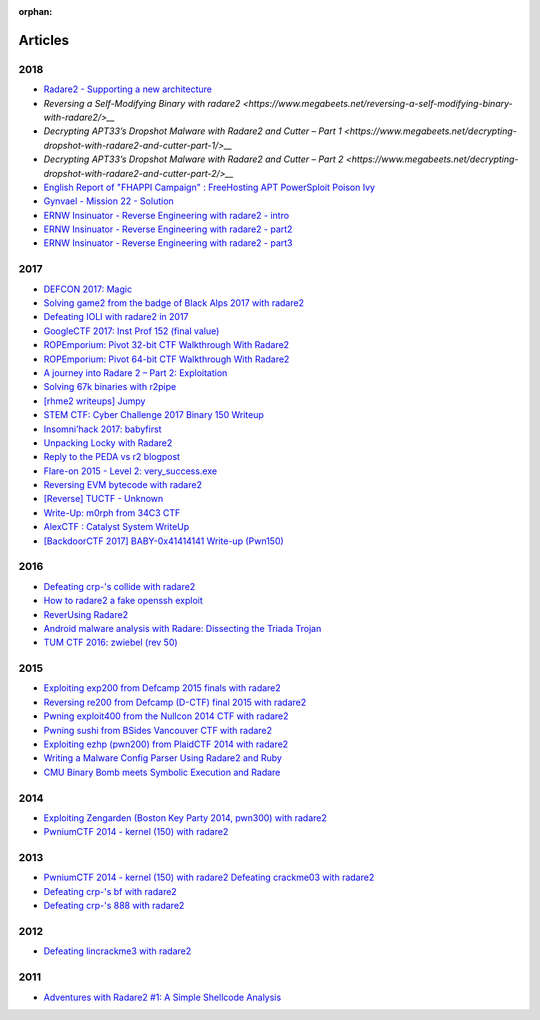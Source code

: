 :orphan: 

.. _articles:

Articles
========

2018
----

- `Radare2 - Supporting a new architecture <https://koffiedrinker.be/notes/radare2_cpu_architecture/>`__
- `Reversing a Self-Modifying Binary with radare2 <https://www.megabeets.net/reversing-a-self-modifying-binary-with-radare2/>__`
- `Decrypting APT33’s Dropshot Malware with Radare2 and Cutter – Part 1 <https://www.megabeets.net/decrypting-dropshot-with-radare2-and-cutter-part-1/>__`
- `Decrypting APT33’s Dropshot Malware with Radare2 and Cutter – Part 2 <https://www.megabeets.net/decrypting-dropshot-with-radare2-and-cutter-part-2/>__`
- `English Report of "FHAPPI Campaign" : FreeHosting APT PowerSploit Poison Ivy <http://blog.0day.jp/p/english-report-of-fhappi-freehosting.html?m=1>`__
- `Gynvael - Mission 22 - Solution <https://ctfs.ghost.io/gynvael-mission-22-solution/>`__
- `ERNW Insinuator - Reverse Engineering with radare2 - intro <https://insinuator.net/2016/08/reverse-engineering-with-radare2-intro/>`__
- `ERNW Insinuator - Reverse Engineering with radare2 - part2 <https://insinuator.net/2016/08/reverse-engineering-with-radare2-part-2/>`__
- `ERNW Insinuator - Reverse Engineering with radare2 - part3 <https://insinuator.net/2016/10/reverse-engineering-with-radare2-part-3/>`__

2017
----

- `DEFCON 2017: Magic <https://bannsecurity.com/index.php/home/10-ctf-writeups/42-defcon-2017-magic>`__
- `Solving game2 from the badge of Black Alps 2017 with radare2 <https://dustri.org/b/solving-game2-from-the-badge-of-black-alps-2017-with-radare2.html>`__
- `Defeating IOLI with radare2 in 2017 <https://dustri.org/b/defeating-ioli-with-radare2-in-2017.html>`__
- `GoogleCTF 2017: Inst Prof 152 (final value) <https://binarystud.io/googlectf-2017-inst-prof-152-final-value.html>`__
- `ROPEmporium: Pivot 32-bit CTF Walkthrough With Radare2 <http://www.radiofreerobotron.net/blog/2017/11/23/ropemporium-pivot-ctf-walkthrough/>`__
- `ROPEmporium: Pivot 64-bit CTF Walkthrough With Radare2 <http://radiofreerobotron.net/blog/2017/12/04/ropemporium-pivot-ctf-walkthrough2/>`__
- `A journey into Radare 2 – Part 2: Exploitation <https://www.megabeets.net/a-journey-into-radare-2-part-2/>`__
- `Solving 67k binaries with r2pipe <https://blog.techorganic.com/2017/03/20/solving-67k-binaries-with-r2pipe/>`__
- `[rhme2 writeups] Jumpy <https://n0wblog.blogspot.nl/2017/03/rhme2-writeups-jumpy.html>`__
- `STEM CTF: Cyber Challenge 2017 Binary 150 Writeup <https://blog.manol.is/stem-ctf-cyber-challenge-2017-binary-150-writeup.html>`__
- `Insomni’hack 2017: babyfirst <https://codisec.com/insomnihack-2017-babyfirst/>`__
- `Unpacking Locky with Radare2 <https://blog.carlospacho.com/2017/10/11/unpacking-locky-with-radare2/>`__
- `Reply to the PEDA vs r2 blogpost <https://medium.com/@trufae/reply-to-the-peda-vs-r2-blogpost-5d55d5ef875c>`__
- `Flare-on 2015 - Level 2: very_success.exe <https://fevral.github.io/2017/08/13/flareon2015-2.html>`__
- `Reversing EVM bytecode with radare2 <https://blog.positive.com/reversing-evm-bytecode-with-radare2-ab77247e5e53>`__
- `[Reverse] TUCTF - Unknown <https://teamrocketist.github.io/2017/11/27/Reverse-TUCTF-Unknown/>`__
- `Write-Up: m0rph from 34C3 CTF <https://www.sigflag.at/blog/2017/writeup-34c3ctf-m0rph/>`__
- `AlexCTF : Catalyst System WriteUp <http://byte-off.com/ctf/alexctf-catalyst-system-writeup/>`__
- `[BackdoorCTF 2017] BABY-0x41414141 Write-up (Pwn150) <https://www.pwndiary.com/write-ups/backdoorctf-2017-baby-0x41414141-write-up-pwn150/>`__

2016
----

- `Defeating crp-'s collide with radare2 <https://dustri.org/b/defeating-crp-s-collide-with-radare2.html>`__
- `How to radare2 a fake openssh exploit <https://dustri.org/b/how-to-radare2-a-fake-openssh-exploit.html>`__
- `ReverUsing Radare2 <https://0x6d696368.blogspot.nl/2016/10/rever-using-radare2.html>`__
- `Android malware analysis with Radare: Dissecting the Triada Trojan <https://www.nowsecure.com/blog/2016/11/21/android-malware-analysis-radare-triada-trojan/>`__
- `TUM CTF 2016: zwiebel (rev 50) <https://losfuzzys.github.io/writeup/2016/10/03/tumctf-zwiebel50/>`__

2015
----

- `Exploiting exp200 from Defcamp 2015 finals with radare2  <https://dustri.org/b/exploiting-exp200-from-defcamp-2015-finals-with-radare2.html>`__
- `Reversing re200 from Defcamp (D-CTF) final 2015 with radare2 <https://dustri.org/b/reversing-re200-from-defcamp-d-ctf-final-2015-with-radare2.html>`__
- `Pwning exploit400 from the Nullcon 2014 CTF with radare2  <https://dustri.org/b/pwning-exploit400-from-the-nullcon-2014-ctf-with-radare2.html>`__
- `Pwning sushi from BSides Vancouver CTF with radare2 <https://dustri.org/b/pwning-sushi-from-bsides-vancouver-ctf-with-radare2.html>`__
- `Exploiting ezhp (pwn200) from PlaidCTF 2014 with radare2 <https://dustri.org/b/exploiting-ezhp-pwn200-from-plaidctf-2014-with-radare2.html>`__
- `Writing a Malware Config Parser Using Radare2 and Ruby <https://www.morphick.com/resources/news/writing-malware-config-parser-using-radare2-and-ruby>`__
- `CMU Binary Bomb meets Symbolic Execution and Radare <http://ctfhacker.com/ctf/python/symbolic/execution/reverse/radare/2015/11/28/cmu-binary-bomb-flag2.html>`__

2014
----

- `Exploiting Zengarden (Boston Key Party 2014, pwn300) with radare2 <https://dustri.org/b/exploiting-zengarden-boston-key-party-2014-pwn300-with-radare2.html>`__
- `PwniumCTF 2014 - kernel (150) with radare2 <https://dustri.org/b/pwniumctf-2014-kernel-150-with-radare2.html>`__

2013
----

- `PwniumCTF 2014 - kernel (150) with radare2 Defeating crackme03 with radare2 <https://dustri.org/b/defeating-crackme03-with-radare2.html>`__
- `Defeating crp-'s bf with radare2 <https://dustri.org/b/defeating-crp-s-bf-with-radare2.html>`__
- `Defeating crp-'s 888 with radare2 <https://dustri.org/b/defeating-crp-s-888-with-radare2.html>`__

2012
----

- `Defeating lincrackme3 with radare2 <https://dustri.org/b/defeating-lincrackme3-with-radare2.html>`__

2011
----

- `Adventures with Radare2 #1: A Simple Shellcode Analysis <http://canthack.org/2011/07/adventures-with-radare-1-a-simple-shellcode-analysis/>`__
